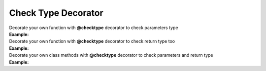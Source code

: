 ********************
Check Type Decorator
********************

| Decorate your own function with **@checktype** decorator to check parameters type
| **Example:**

.. code-block:: python
   :linenos:

    from decoratorutilities import checktype

    @checktype
    def my_functon(a: int, b: int):
        return 1

    # Valid usage
    my_functon(5, 6)  # return 1

    # Invalid usage
    my_functon("5", "6")  # Raises TypeError Exception
    my_functon("invalid", b="Invalid")  # Raises TypeError Exception
    my_functon(a="invalid", b="Invalid")  # Raises TypeError Exception


| Decorate your own function with **@checktype** decorator to check return type too
| **Example:**

.. code-block:: python
   :linenos:

   from decoratorutilities import checktype

   @checktype
   def my_functon(a: int, b: int) -> int:
       return 1

   # Valid usage
   assert my_functon(5, 6) == 1  # return 1

   # Invalid usage
   assert my_functon(5, 6) == "1"  # Raises TypeError Exception


| Decorate your own class methods with **@checktype** decorator to check parameters and return type
| **Example:**

.. code-block:: python
   :linenos:

   class X(object):

       @checktype
       def x(self, value: int):
           return value

   assert X().x(1) == 1

   with pytest.raises(TypeError):
       X().x('1')  # Raises TypeError Exception
